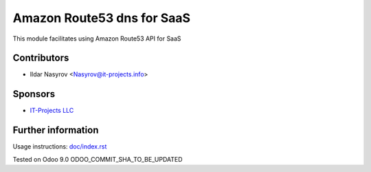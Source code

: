 =============================
 Amazon Route53 dns for SaaS
=============================

This module facilitates using Amazon Route53 API
for SaaS

Contributors
============
* Ildar Nasyrov <Nasyrov@it-projects.info>

Sponsors
========
* `IT-Projects LLC <https://it-projects.info>`_

Further information
===================

Usage instructions: `<doc/index.rst>`_

Tested on Odoo 9.0 ODOO_COMMIT_SHA_TO_BE_UPDATED
